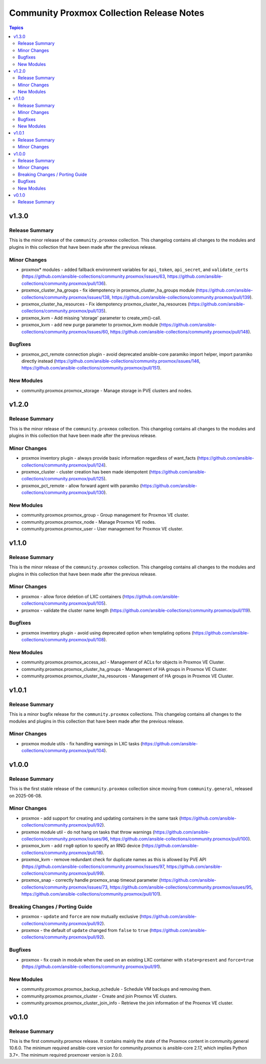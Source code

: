 ==========================================
Community Proxmox Collection Release Notes
==========================================

.. contents:: Topics

v1.3.0
======

Release Summary
---------------

This is the minor release of the ``community.proxmox`` collection.
This changelog contains all changes to the modules and plugins in this collection
that have been made after the previous release.

Minor Changes
-------------

- proxmox* modules - added fallback environment variables for ``api_token``, ``api_secret``, and ``validate_certs`` (https://github.com/ansible-collections/community.proxmox/issues/63, https://github.com/ansible-collections/community.proxmox/pull/136).
- proxmox_cluster_ha_groups - fix idempotency in proxmox_cluster_ha_groups module (https://github.com/ansible-collections/community.proxmox/issues/138, https://github.com/ansible-collections/community.proxmox/pull/139).
- proxmox_cluster_ha_resources -  Fix idempotency proxmox_cluster_ha_resources (https://github.com/ansible-collections/community.proxmox/pull/135).
- proxmox_kvm - Add missing 'storage' parameter to create_vm()-call.
- proxmox_kvm - add new purge parameter to proxmox_kvm module (https://github.com/ansible-collections/community.proxmox/issues/60, https://github.com/ansible-collections/community.proxmox/pull/148).

Bugfixes
--------

- proxmox_pct_remote connection plugin - avoid deprecated ansible-core paramiko import helper, import paramiko directly instead (https://github.com/ansible-collections/community.proxmox/issues/146, https://github.com/ansible-collections/community.proxmox/pull/151).

New Modules
-----------

- community.proxmox.proxmox_storage - Manage storage in PVE clusters and nodes.

v1.2.0
======

Release Summary
---------------

This is the minor release of the ``community.proxmox`` collection.
This changelog contains all changes to the modules and plugins in this collection that have been made after the previous release.

Minor Changes
-------------

- proxmox inventory plugin - always provide basic information regardless of want_facts (https://github.com/ansible-collections/community.proxmox/pull/124).
- proxmox_cluster - cluster creation has been made idempotent (https://github.com/ansible-collections/community.proxmox/pull/125).
- proxmox_pct_remote - allow forward agent with paramiko (https://github.com/ansible-collections/community.proxmox/pull/130).

New Modules
-----------

- community.proxmox.proxmox_group - Group management for Proxmox VE cluster.
- community.proxmox.proxmox_node - Manage Proxmox VE nodes.
- community.proxmox.proxmox_user - User management for Proxmox VE cluster.

v1.1.0
======

Release Summary
---------------

This is the minor release of the ``community.proxmox`` collection.
This changelog contains all changes to the modules and plugins in this collection
that have been made after the previous release.

Minor Changes
-------------

- proxmox - allow force deletion of LXC containers (https://github.com/ansible-collections/community.proxmox/pull/105).
- proxmox - validate the cluster name length (https://github.com/ansible-collections/community.proxmox/pull/119).

Bugfixes
--------

- proxmox inventory plugin - avoid using deprecated option when templating options (https://github.com/ansible-collections/community.proxmox/pull/108).

New Modules
-----------

- community.proxmox.proxmox_access_acl - Management of ACLs for objects in Proxmox VE Cluster.
- community.proxmox.proxmox_cluster_ha_groups - Management of HA groups in Proxmox VE Cluster.
- community.proxmox.proxmox_cluster_ha_resources - Management of HA groups in Proxmox VE Cluster.

v1.0.1
======

Release Summary
---------------

This is a minor bugfix release for the ``community.proxmox`` collections.
This changelog contains all changes to the modules and plugins in this collection
that have been made after the previous release.

Minor Changes
-------------

- proxmox module utils - fix handling warnings in LXC tasks (https://github.com/ansible-collections/community.proxmox/pull/104).

v1.0.0
======

Release Summary
---------------

This is the first stable release of the ``community.proxmox`` collection since moving from ``community.general``, released on 2025-06-08.

Minor Changes
-------------

- proxmox - add support for creating and updating containers in the same task (https://github.com/ansible-collections/community.proxmox/pull/92).
- proxmox module util - do not hang on tasks that throw warnings (https://github.com/ansible-collections/community.proxmox/issues/96, https://github.com/ansible-collections/community.proxmox/pull/100).
- proxmox_kvm - add ``rng0`` option to specify an RNG device (https://github.com/ansible-collections/community.proxmox/pull/18).
- proxmox_kvm - remove redundant check for duplicate names as this is allowed by PVE API (https://github.com/ansible-collections/community.proxmox/issues/97, https://github.com/ansible-collections/community.proxmox/pull/99).
- proxmox_snap - correctly handle proxmox_snap timeout parameter (https://github.com/ansible-collections/community.proxmox/issues/73, https://github.com/ansible-collections/community.proxmox/issues/95, https://github.com/ansible-collections/community.proxmox/pull/101).

Breaking Changes / Porting Guide
--------------------------------

- proxmox - ``update`` and ``force`` are now mutually exclusive (https://github.com/ansible-collections/community.proxmox/pull/92).
- proxmox - the default of ``update`` changed from ``false`` to ``true`` (https://github.com/ansible-collections/community.proxmox/pull/92).

Bugfixes
--------

- proxmox - fix crash in module when the used on an existing LXC container with ``state=present`` and ``force=true`` (https://github.com/ansible-collections/community.proxmox/pull/91).

New Modules
-----------

- community.proxmox.proxmox_backup_schedule - Schedule VM backups and removing them.
- community.proxmox.proxmox_cluster - Create and join Proxmox VE clusters.
- community.proxmox.proxmox_cluster_join_info - Retrieve the join information of the Proxmox VE cluster.

v0.1.0
======

Release Summary
---------------

This is the first community.proxmox release. It contains mainly the state of the Proxmox content in community.general 10.6.0.
The minimum required ansible-core version for community.proxmox is ansible-core 2.17, which implies Python 3.7+.
The minimum required proxmoxer version is 2.0.0.
